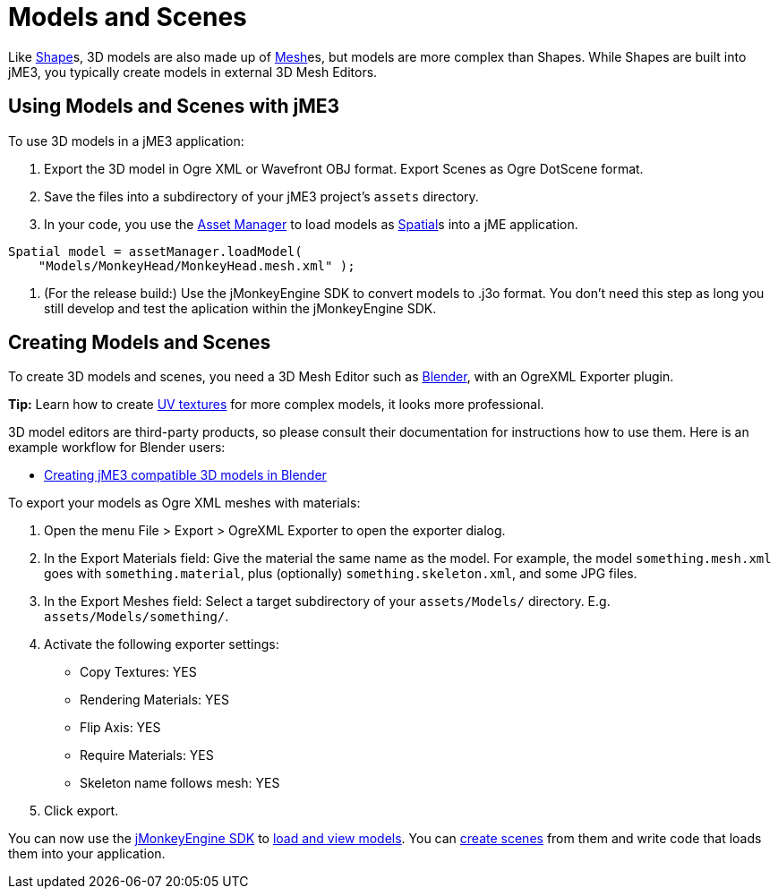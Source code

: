 

= Models and Scenes

Like <<shape#,Shape>>s, 3D models are also made up of <<mesh#,Mesh>>es, but models are more complex than Shapes. While Shapes are built into jME3, you typically create models in external 3D Mesh Editors. 



== Using Models and Scenes with jME3

To use 3D models in a jME3 application:


.  Export the 3D model in Ogre XML or Wavefront OBJ format. Export Scenes as Ogre DotScene format.
.  Save the files into a subdirectory of your jME3 project's `assets` directory.
.  In your code, you use the <<asset_manager#,Asset Manager>> to load models as <<spatial#,Spatial>>s into a jME application. 
[source,java]

----
Spatial model = assetManager.loadModel(
    "Models/MonkeyHead/MonkeyHead.mesh.xml" );
----

.  (For the release build:) Use the jMonkeyEngine SDK to convert models to .j3o format. You don't need this step as long you still develop and test the aplication within the jMonkeyEngine SDK.


== Creating Models and Scenes

To create 3D models and scenes, you need a 3D Mesh Editor such as link:http://www.blender.org/[Blender], with an OgreXML Exporter plugin. 


*Tip:* Learn how to create link:http://en.wikibooks.org/wiki/Blender_3D:_Noob_to_Pro/UV_Map_Basics[UV textures] for more complex models, it looks more professional. 


3D model editors are third-party products, so please consult their documentation for instructions how to use them. Here is an example workflow for Blender users:


*  <<jme3/external/blender#,Creating jME3 compatible 3D models in Blender>>

To export your models as Ogre XML meshes with materials:


.  Open the menu File &gt; Export &gt; OgreXML Exporter to open the exporter dialog.
.  In the Export Materials field: Give the material the same name as the model. For example, the model `something.mesh.xml` goes with `something.material`, plus (optionally) `something.skeleton.xml`, and some JPG files.
.  In the Export Meshes field: Select a target subdirectory of your `assets/Models/` directory. E.g. `assets/Models/something/`.
.  Activate the following exporter settings: 
**  Copy Textures: YES
**  Rendering Materials: YES
**  Flip Axis: YES
**  Require Materials: YES
**  Skeleton name follows mesh: YES

.  Click export.

You can now use the <<sdk#,jMonkeyEngine SDK>> to <<sdk/model_loader_and_viewer#,load and view models>>. You can <<sdk/scene_composer#,create scenes>> from them and write code that loads them into your application. 

